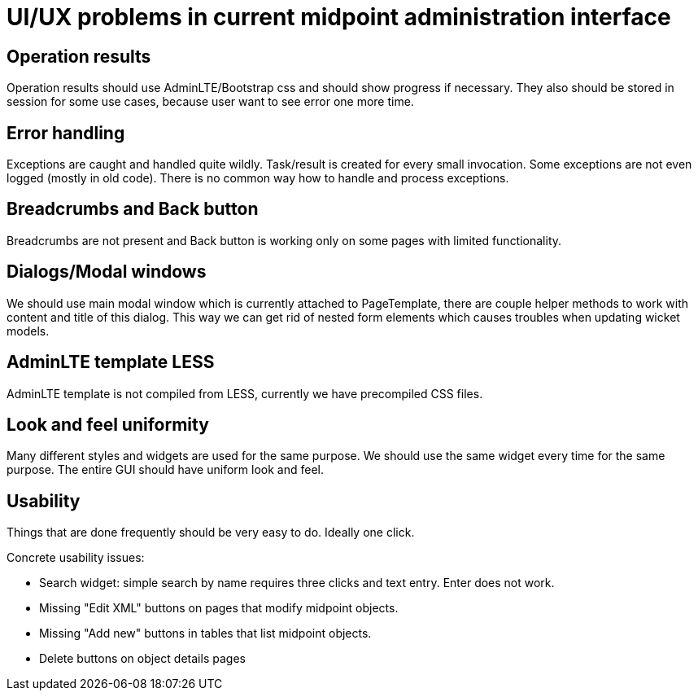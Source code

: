 = UI/UX problems in current midpoint administration interface
:page-wiki-name: UI/UX problems in current midpoint administration interface
:page-upkeep-status: yellow

== Operation results

Operation results should use AdminLTE/Bootstrap css and should show progress if necessary.
They also should be stored in session for some use cases, because user want to see error one more time.

== Error handling

Exceptions are caught and handled quite wildly.
Task/result is created for every small invocation.
Some exceptions are not even logged (mostly in old code).
There is no common way how to handle and process exceptions.


== Breadcrumbs and Back button

Breadcrumbs are not present and Back button is working only on some pages with limited functionality.


== Dialogs/Modal windows

We should use main modal window which is currently attached to PageTemplate, there are couple helper methods to work with content and title of this dialog.
This way we can get rid of nested form elements which causes troubles when updating wicket models.


== AdminLTE template LESS

AdminLTE template is not compiled from LESS, currently we have precompiled CSS files.


== Look and feel uniformity

Many different styles and widgets are used for the same purpose.
We should use the same widget every time for the same purpose.
The entire GUI should have uniform look and feel.


== Usability

Things that are done frequently should be very easy to do.
Ideally one click.

Concrete usability issues:

* Search widget: simple search by name requires three clicks and text entry.
Enter does not work.

* Missing "Edit XML" buttons on pages that modify midpoint objects.

* Missing "Add new" buttons in tables that list midpoint objects.

* Delete buttons on object details pages

